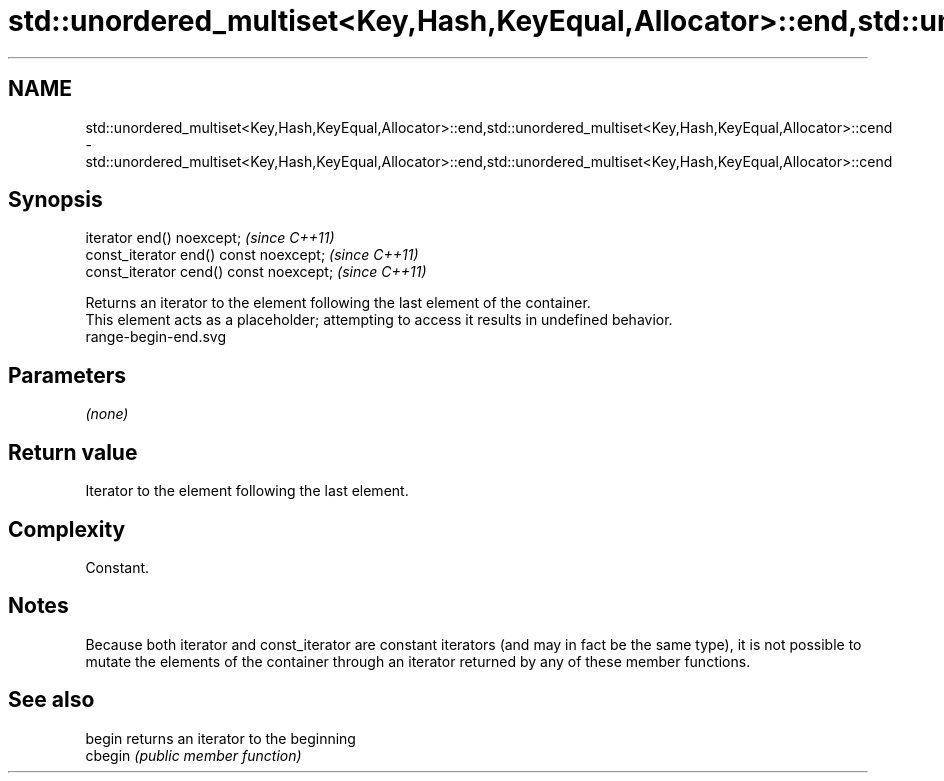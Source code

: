 .TH std::unordered_multiset<Key,Hash,KeyEqual,Allocator>::end,std::unordered_multiset<Key,Hash,KeyEqual,Allocator>::cend 3 "2020.03.24" "http://cppreference.com" "C++ Standard Libary"
.SH NAME
std::unordered_multiset<Key,Hash,KeyEqual,Allocator>::end,std::unordered_multiset<Key,Hash,KeyEqual,Allocator>::cend \- std::unordered_multiset<Key,Hash,KeyEqual,Allocator>::end,std::unordered_multiset<Key,Hash,KeyEqual,Allocator>::cend

.SH Synopsis

  iterator end() noexcept;               \fI(since C++11)\fP
  const_iterator end() const noexcept;   \fI(since C++11)\fP
  const_iterator cend() const noexcept;  \fI(since C++11)\fP

  Returns an iterator to the element following the last element of the container.
  This element acts as a placeholder; attempting to access it results in undefined behavior.
   range-begin-end.svg

.SH Parameters

  \fI(none)\fP

.SH Return value

  Iterator to the element following the last element.

.SH Complexity

  Constant.

.SH Notes

  Because both iterator and const_iterator are constant iterators (and may in fact be the same type), it is not possible to mutate the elements of the container through an iterator returned by any of these member functions.

.SH See also



  begin  returns an iterator to the beginning
  cbegin \fI(public member function)\fP






